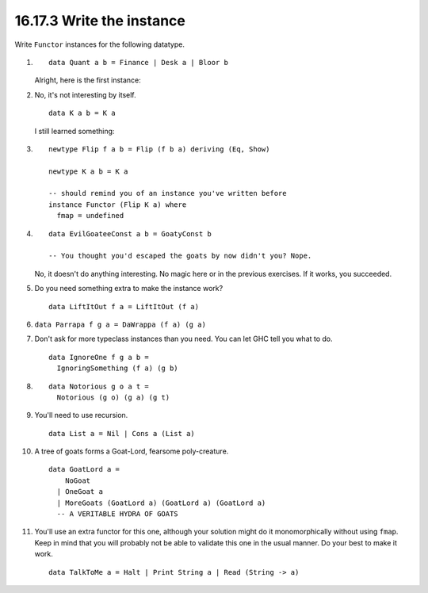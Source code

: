 16.17.3 Write the instance
^^^^^^^^^^^^^^^^^^^^^^^^^^
Write ``Functor`` instances for the following datatype.

1. 
   ::

     data Quant a b = Finance | Desk a | Bloor b

   Alright, here is the first instance:

   .. include:: exercises/16.17.3_-_write_the_instance.rst.d/write-the-instance/src/Lib.hs
      :code:
      :start-after: -- Question 1
      :end-before: -- Question 2

2. No, it's not interesting by itself.

   ::

     data K a b = K a

   I still learned something:

   .. include:: exercises/16.17.3_-_write_the_instance.rst.d/write-the-instance/src/Lib.hs
      :code:
      :start-after: -- Question 2
      :end-before: -- Question 3

3. ::

     newtype Flip f a b = Flip (f b a) deriving (Eq, Show)

     newtype K a b = K a

     -- should remind you of an instance you've written before
     instance Functor (Flip K a) where
       fmap = undefined

4.
   ::

     data EvilGoateeConst a b = GoatyConst b

     -- You thought you'd escaped the goats by now didn't you? Nope.

   No, it doesn't do anything interesting. No magic here or
   in the previous exercises. If it works, you succeeded.

5. Do you need something extra to make the instance work?

   ::

     data LiftItOut f a = LiftItOut (f a)

6. ``data Parrapa f g a = DaWrappa (f a) (g a)``
7. Don't ask for more typeclass instances than you need.
   You can let GHC tell you what to do.

   ::

     data IgnoreOne f g a b =
       IgnoringSomething (f a) (g b)

8. ::

     data Notorious g o a t =
       Notorious (g o) (g a) (g t)

9. You'll need to use recursion.

   ::

     data List a = Nil | Cons a (List a)

10. A tree of goats forms a Goat-Lord, fearsome poly-creature.

    ::

      data GoatLord a =
          NoGoat
        | OneGoat a
        | MoreGoats (GoatLord a) (GoatLord a) (GoatLord a)
        -- A VERITABLE HYDRA OF GOATS

11. You'll use an extra functor for this one, although your
    solution might do it monomorphically without using
    ``fmap``. Keep in mind that you will probably not be
    able to validate this one in the usual manner. Do your
    best to make it work.

    ::

      data TalkToMe a = Halt | Print String a | Read (String -> a)
